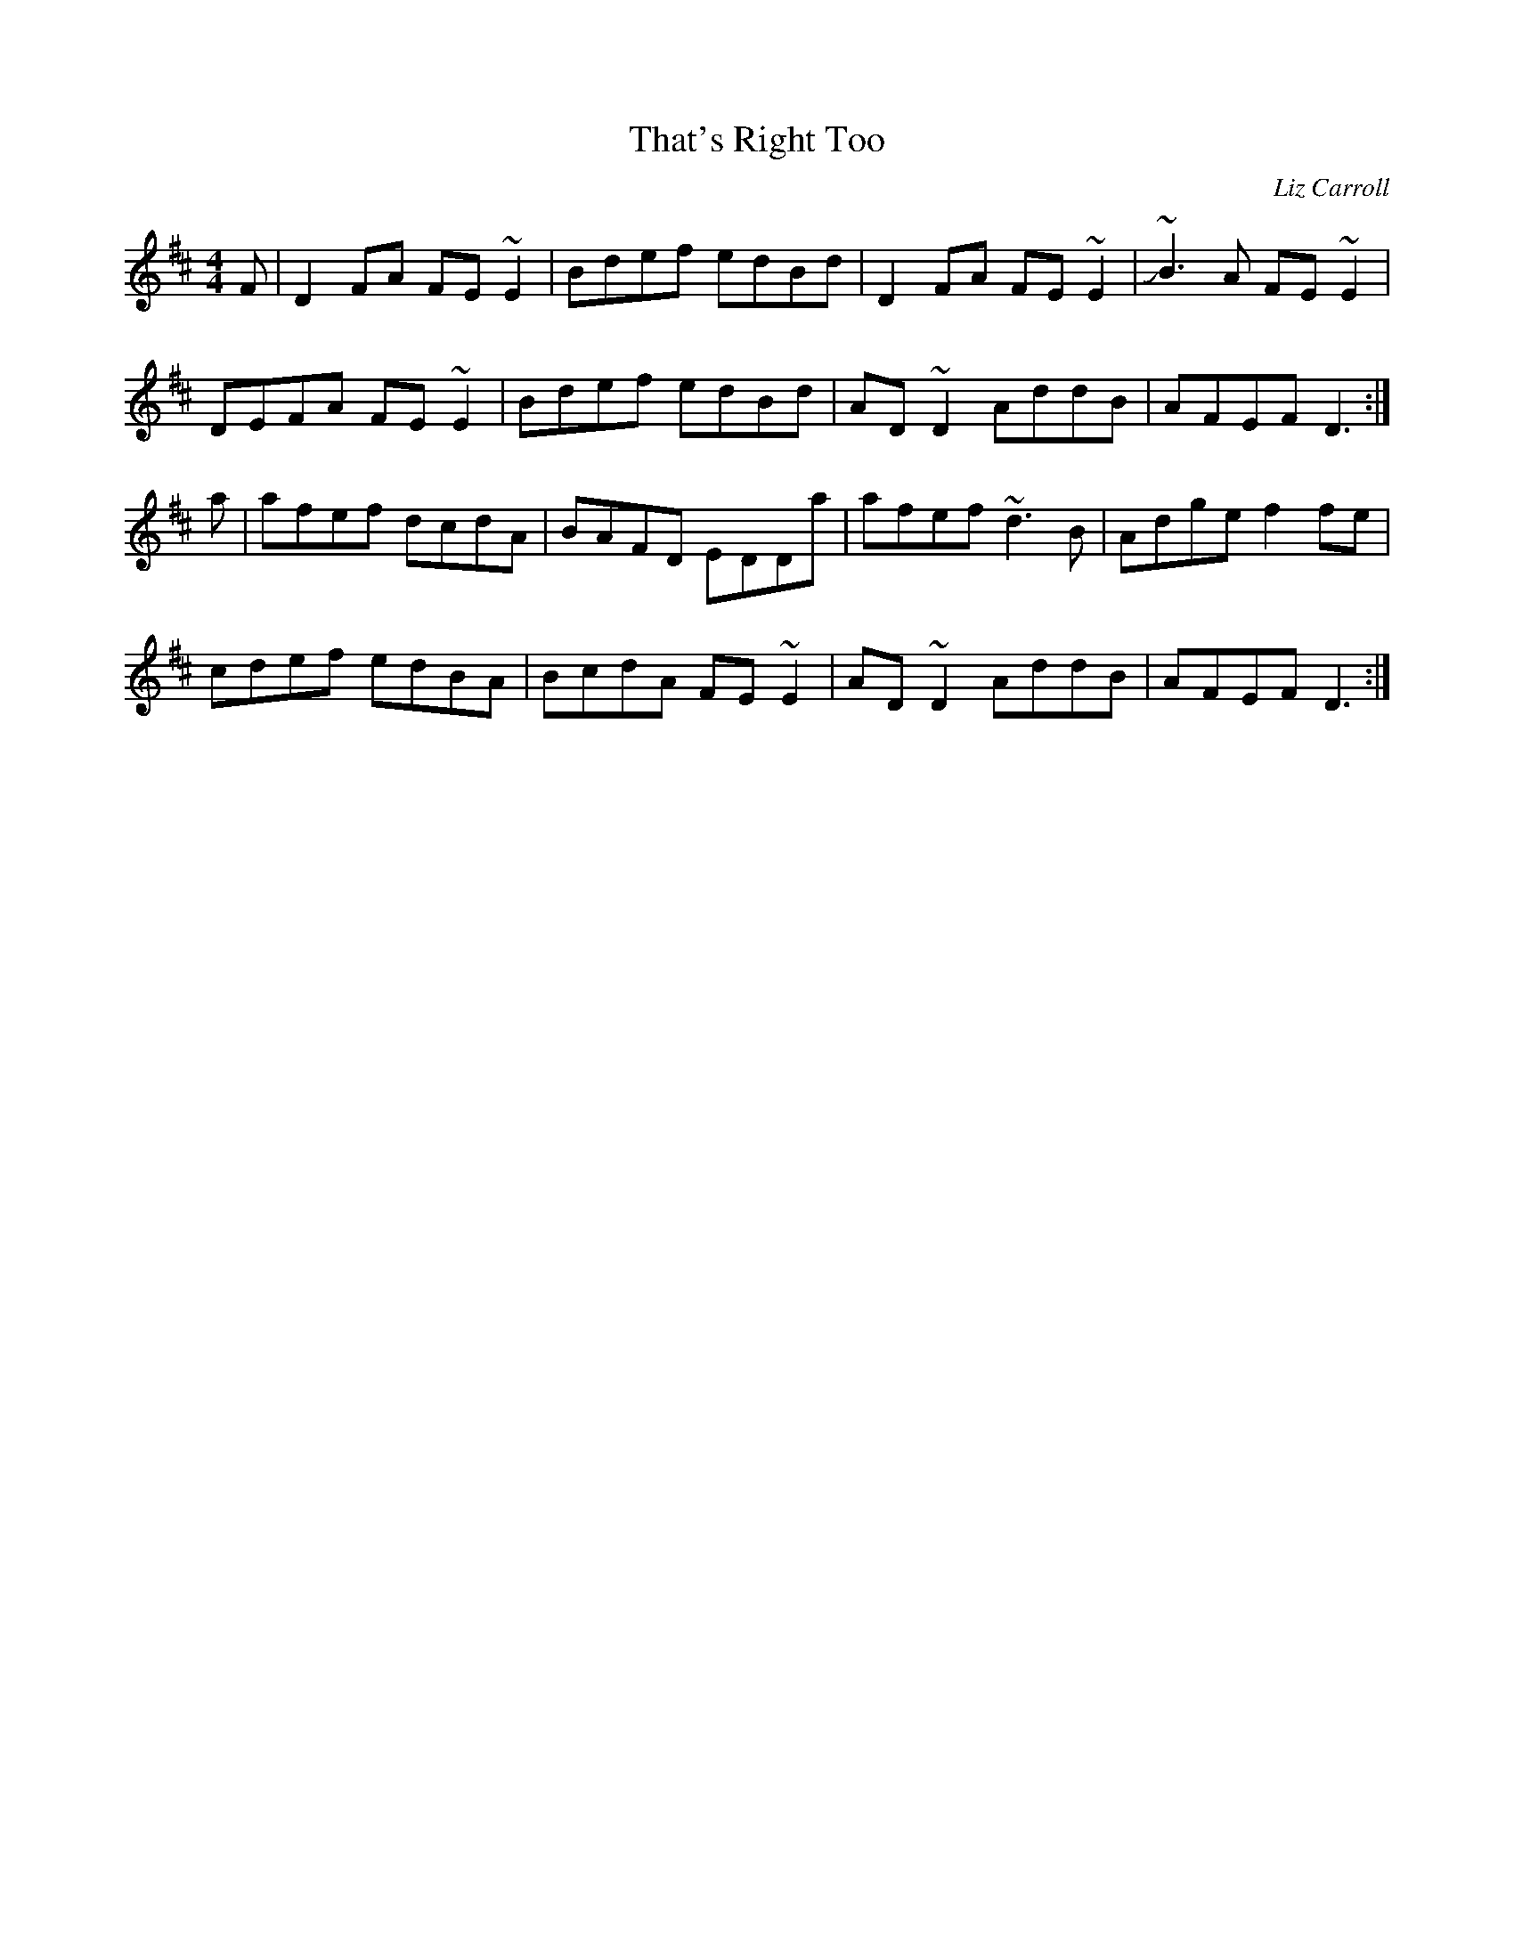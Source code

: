 X: 136
T:That's Right Too
R:reel
C:Liz Carroll
M:4/4
L:1/8
K:D
F|D2FA FE~E2|Bdef edBd|D2FA FE~E2|J~B3A FE~E2|
DEFA FE~E2|Bdef edBd|AD~D2 AddB|AFEF D3:|
a|afef dcdA|BAFD EDDa|afef ~d3B|Adge f2fe|
cdef edBA|BcdA FE~E2|AD~D2 AddB|AFEF D3:|
